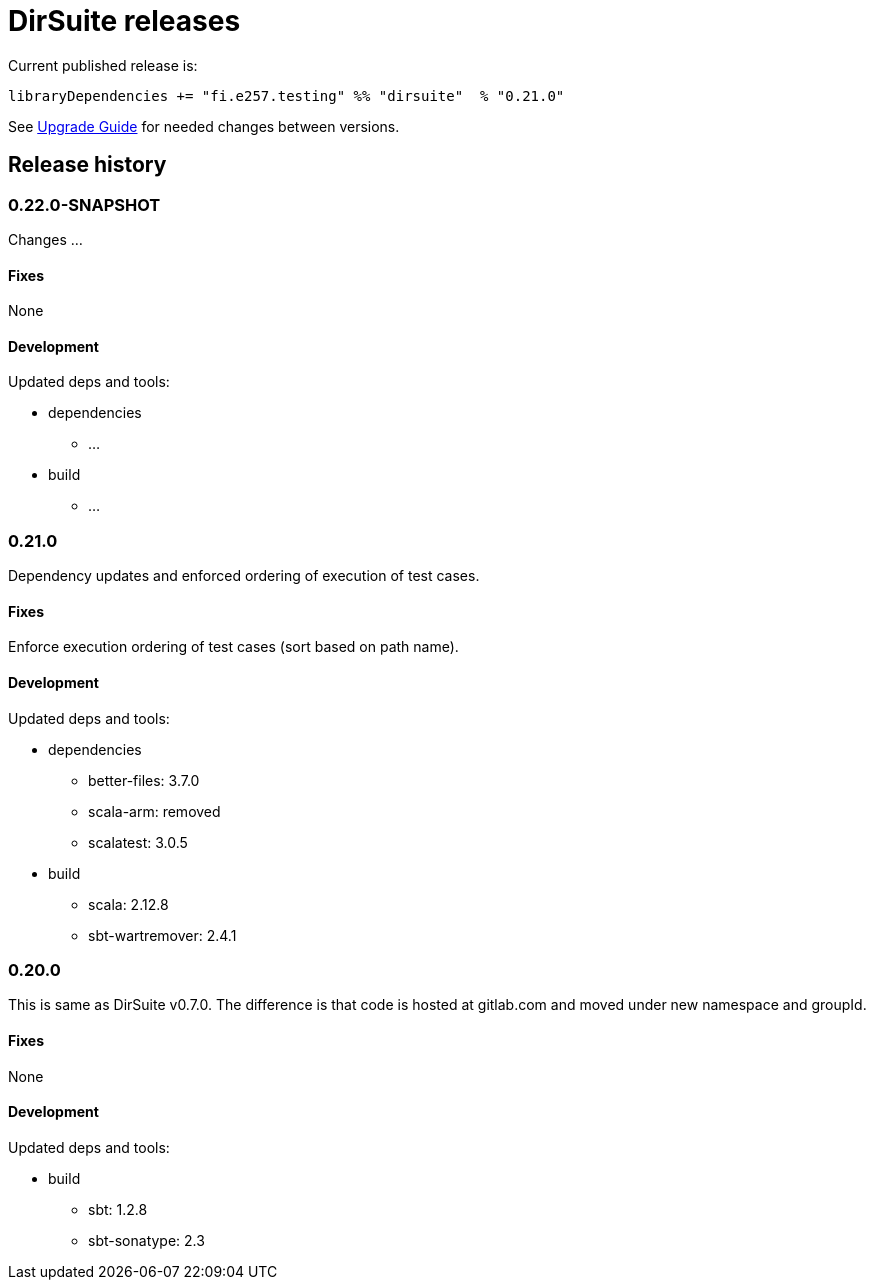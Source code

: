 = DirSuite releases

Current published release is:

 libraryDependencies += "fi.e257.testing" %% "dirsuite"  % "0.21.0"

See link:./UPGRADE.adoc[Upgrade Guide] for needed changes between versions.


== Release history

=== 0.22.0-SNAPSHOT

Changes ...

==== Fixes

None

==== Development

Updated deps and tools:

* dependencies
** ...
* build
** ...


=== 0.21.0

Dependency updates and enforced ordering of execution of test cases.

==== Fixes

Enforce execution ordering of test cases (sort based on path name).


==== Development

Updated deps and tools:

* dependencies
** better-files: 3.7.0
** scala-arm: removed
** scalatest: 3.0.5
* build
** scala: 2.12.8
** sbt-wartremover: 2.4.1



=== 0.20.0

This is same as DirSuite v0.7.0. The difference is that code is
hosted at gitlab.com and moved under new namespace and groupId.


==== Fixes

None


==== Development

Updated deps and tools:

* build
** sbt: 1.2.8
** sbt-sonatype: 2.3

